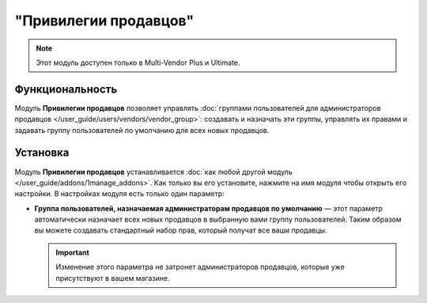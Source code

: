 **********************
"Привилегии продавцов"
**********************

.. note::

    Этот модуль доступен только в Multi-Vendor Plus и Ultimate.

================
Функциональность
================

Модуль **Привилегии продавцов** позволяет управлять :doc:`группами пользователей для администраторов продавцов </user_guide/users/vendors/vendor_group>`: создавать и назначать эти группы, управлять их правами и задавать группу пользователей по умолчанию для всех новых продавцов.

=========
Установка
=========

Модуль **Привилегии продавцов** устанавливается :doc:`как любой другой модуль </user_guide/addons/1manage_addons>`. Как только вы его установите, нажмите на имя модуля чтобы открыть его настройки. В настройках модуля есть только один параметр:

* **Группа пользователей, назначаемая администраторам продавцов по умолчанию** — этот параметр автоматически назначает всех новых продавцов в выбранную вами группу пользователей. Таким образом вы можете создавать стандартный набор прав, который получат все ваши продавцы.

  .. important::

      Изменение этого параметра не затронет администраторов продавцов, которые уже присутствуют в вашем магазине.

  .. image:: /user_guide/users/vendors/img/default_vendor_group.png
      :align: center
      :alt: Выберите группу пользователей по умолчанию для всех новых продавцов.